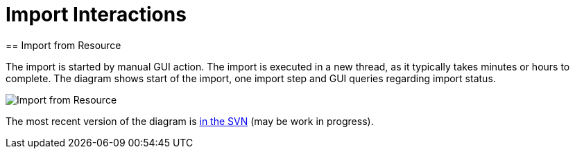 = Import Interactions
:page-wiki-name: Import Interactions
:page-wiki-id: 2654230
:page-wiki-metadata-create-user: semancik
:page-wiki-metadata-create-date: 2011-06-09T14:41:44.393+02:00
:page-wiki-metadata-modify-user: semancik
:page-wiki-metadata-modify-date: 2011-06-09T14:43:07.207+02:00
:page-archived: true
:page-outdated: true
== Import from Resource

The import is started by manual GUI action.
The import is executed in a new thread, as it typically takes minutes or hours to complete.
The diagram shows start of the import, one import step and GUI queries regarding import status.

image::Import-from-Resource.png[]



The most recent version of the diagram is link:https://svn.evolveum.com/midpoint/design/images/architecture/Architecture/System%20Interactions/Import%20from%20Resource.png[in the SVN] (may be work in progress).